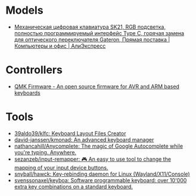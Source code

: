 * Models
:PROPERTIES:
:ID:       624c7c8f-1fac-4de5-b721-9ba8f31dffb0
:END:
- [[https://aliexpress.ru/item/1005002951077497.html?_evo_buckets=165609,165598,188871,194277,224402,224373,176818&pvid=6fad0661-5c74-4024-ad28-c00523931364&_t=gps-id:pcDetailBottomMoreOtherSeller,scm-url:1007.34525.250576.0,pvid:6fad0661-5c74-4024-ad28-c00523931364,tpp_buckets:24525%230%23250576%232_21387%230%23233228%233_4452%230%23226710%230_4452%233474%2316498%23659_4452%234862%2324463%23509_4452%233098%239599%23708_4452%235105%2323438%23441_4452%233564%2316062%23777&scenario=pcDetailBottomMoreOtherSeller&tpp_rcmd_bucket_id=250576][Механическая цифровая клавиатура SK21, RGB подсветка, полностью программируемый интерфейс Type C, горячая замена для оптического переключателя Gateron, Прямая поставка | Компьютеры и офис | АлиЭкспресс]]

* Controllers

- [[https://qmk.fm/][QMK Firmware - An open source firmware for AVR and ARM based keyboards]]

* Tools

- [[https://github.com/39aldo39/klfc][39aldo39/klfc: Keyboard Layout Files Creator]]
- [[https://github.com/david-janssen/kmonad][david-janssen/kmonad: An advanced keyboard manager]]
- [[https://github.com/nathancahill/Anycomplete][nathancahill/Anycomplete: The magic of Google Autocomplete while you're typing. Anywhere.]]
- [[https://github.com/sezanzeb/input-remapper][sezanzeb/input-remapper: 🎮 An easy to use tool to change the mapping of your input device buttons.]]
- [[https://github.com/snyball/hawck][snyball/hawck: Key-rebinding daemon for Linux (Wayland/X11/Console)]]
- [[https://github.com/svenssonaxel/keyboa][svenssonaxel/keyboa: Software programmable keyboard: over 10'000 extra key combinations on a standard keyboard.]]
